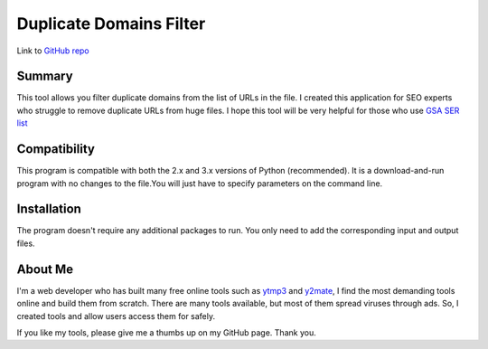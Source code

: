 ======================
Duplicate Domains Filter
======================

Link to `GitHub repo <https://github.com/praveencqr/duplicate-domains-filter>`__

.. index:: Summary

Summary
=======

This tool allows you filter duplicate domains from the list of URLs in the file.
I created this application for SEO experts who struggle to remove duplicate URLs from huge files.
I hope this tool will be very helpful for those who use  `GSA SER list <https://www.gsaserlist.net/>`__


.. index:: Compatability

Compatibility
=============

This program is compatible with both the 2.x and 3.x versions of Python (recommended).
It is a download-and-run program with no changes to the file.You will just have to specify parameters on the command line.

.. index:: Installation

Installation
============
The program doesn't require any additional packages to run. You only need to add the corresponding input and output files.


About Me
========
I'm a web developer who has built many free online tools such as `ytmp3 <https://ytmp3.ec/>`__ and `y2mate <https://y2matee.co/>`__,
I find the most demanding tools online and build them from scratch. There are many tools available, but most of them spread viruses through ads. So, I created
tools and allow users access them for safely.

If you like my tools, please give me a thumbs up on my GitHub page. Thank you.
